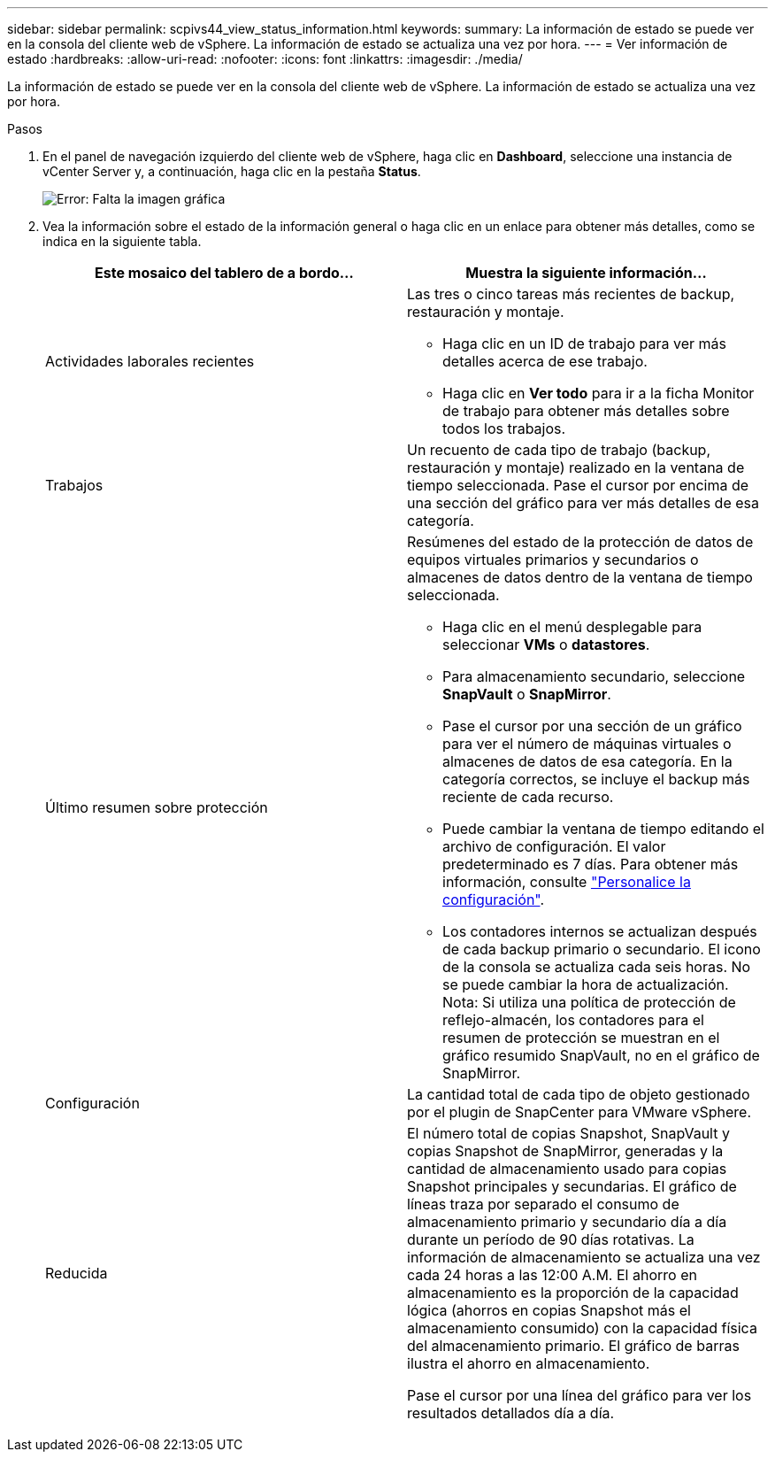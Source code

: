 ---
sidebar: sidebar 
permalink: scpivs44_view_status_information.html 
keywords:  
summary: La información de estado se puede ver en la consola del cliente web de vSphere. La información de estado se actualiza una vez por hora. 
---
= Ver información de estado
:hardbreaks:
:allow-uri-read: 
:nofooter: 
:icons: font
:linkattrs: 
:imagesdir: ./media/


La información de estado se puede ver en la consola del cliente web de vSphere. La información de estado se actualiza una vez por hora.

.Pasos
. En el panel de navegación izquierdo del cliente web de vSphere, haga clic en *Dashboard*, seleccione una instancia de vCenter Server y, a continuación, haga clic en la pestaña *Status*.
+
image:scpivs44_image7.png["Error: Falta la imagen gráfica"]

. Vea la información sobre el estado de la información general o haga clic en un enlace para obtener más detalles, como se indica en la siguiente tabla.
+
|===
| Este mosaico del tablero de a bordo… | Muestra la siguiente información… 


 a| 
Actividades laborales recientes
 a| 
Las tres o cinco tareas más recientes de backup, restauración y montaje.

** Haga clic en un ID de trabajo para ver más detalles acerca de ese trabajo.
** Haga clic en *Ver todo* para ir a la ficha Monitor de trabajo para obtener más detalles sobre todos los trabajos.




 a| 
Trabajos
 a| 
Un recuento de cada tipo de trabajo (backup, restauración y montaje) realizado en la ventana de tiempo seleccionada. Pase el cursor por encima de una sección del gráfico para ver más detalles de esa categoría.



 a| 
Último resumen sobre protección
 a| 
Resúmenes del estado de la protección de datos de equipos virtuales primarios y secundarios o almacenes de datos dentro de la ventana de tiempo seleccionada.

** Haga clic en el menú desplegable para seleccionar *VMs* o *datastores*.
** Para almacenamiento secundario, seleccione *SnapVault* o *SnapMirror*.
** Pase el cursor por una sección de un gráfico para ver el número de máquinas virtuales o almacenes de datos de esa categoría. En la categoría correctos, se incluye el backup más reciente de cada recurso.
** Puede cambiar la ventana de tiempo editando el archivo de configuración. El valor predeterminado es 7 días. Para obtener más información, consulte link:scpivs44_customize_your_configuration.html["Personalice la configuración"].
** Los contadores internos se actualizan después de cada backup primario o secundario. El icono de la consola se actualiza cada seis horas. No se puede cambiar la hora de actualización. Nota: Si utiliza una política de protección de reflejo-almacén, los contadores para el resumen de protección se muestran en el gráfico resumido SnapVault, no en el gráfico de SnapMirror.




 a| 
Configuración
 a| 
La cantidad total de cada tipo de objeto gestionado por el plugin de SnapCenter para VMware vSphere.



 a| 
Reducida
 a| 
El número total de copias Snapshot, SnapVault y copias Snapshot de SnapMirror, generadas y la cantidad de almacenamiento usado para copias Snapshot principales y secundarias. El gráfico de líneas traza por separado el consumo de almacenamiento primario y secundario día a día durante un período de 90 días rotativas. La información de almacenamiento se actualiza una vez cada 24 horas a las 12:00 A.M. El ahorro en almacenamiento es la proporción de la capacidad lógica (ahorros en copias Snapshot más el almacenamiento consumido) con la capacidad física del almacenamiento primario. El gráfico de barras ilustra el ahorro en almacenamiento.

Pase el cursor por una línea del gráfico para ver los resultados detallados día a día.

|===

